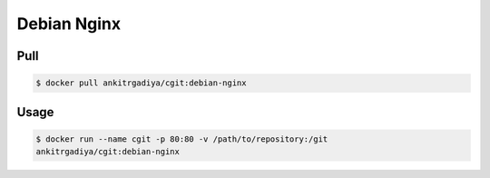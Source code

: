 ============
Debian Nginx
============

Pull
----

.. code-block:: bash

    $ docker pull ankitrgadiya/cgit:debian-nginx

Usage
-----

.. code-block:: bash

    $ docker run --name cgit -p 80:80 -v /path/to/repository:/git
    ankitrgadiya/cgit:debian-nginx
